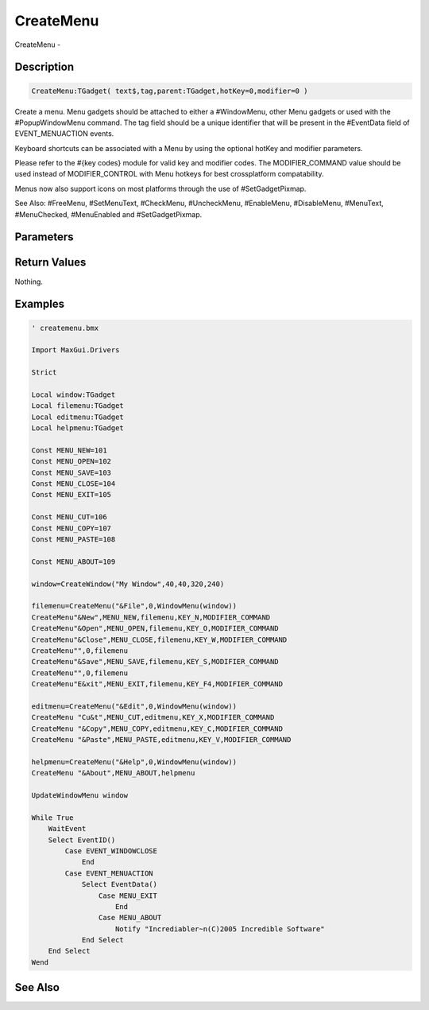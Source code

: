 .. _func_maxgui_menus_createmenu:

==========
CreateMenu
==========

CreateMenu - 

Description
===========

.. code-block:: blitzmax

    CreateMenu:TGadget( text$,tag,parent:TGadget,hotKey=0,modifier=0 )

Create a menu.
Menu gadgets should be attached to either a #WindowMenu, other Menu gadgets
or used with the #PopupWindowMenu command. The tag field should be a unique identifier
that will be present in the #EventData field of EVENT_MENUACTION events.

Keyboard shortcuts can be associated with a Menu by using the optional hotKey and
modifier parameters.

Please refer to the #{key codes} module for valid key and modifier codes.
The MODIFIER_COMMAND value should be used instead of MODIFIER_CONTROL
with Menu hotkeys for best crossplatform compatability.

Menus now also support icons on most platforms through the use of #SetGadgetPixmap.

See Also: #FreeMenu, #SetMenuText, #CheckMenu, #UncheckMenu, #EnableMenu, #DisableMenu,
#MenuText, #MenuChecked, #MenuEnabled and #SetGadgetPixmap.

Parameters
==========

Return Values
=============

Nothing.

Examples
========

.. code-block:: blitzmax

    ' createmenu.bmx
    
    Import MaxGui.Drivers
    
    Strict 
    
    Local window:TGadget
    Local filemenu:TGadget
    Local editmenu:TGadget
    Local helpmenu:TGadget
    
    Const MENU_NEW=101
    Const MENU_OPEN=102
    Const MENU_SAVE=103
    Const MENU_CLOSE=104
    Const MENU_EXIT=105
    
    Const MENU_CUT=106
    Const MENU_COPY=107
    Const MENU_PASTE=108
    
    Const MENU_ABOUT=109
    
    window=CreateWindow("My Window",40,40,320,240)
    
    filemenu=CreateMenu("&File",0,WindowMenu(window))
    CreateMenu"&New",MENU_NEW,filemenu,KEY_N,MODIFIER_COMMAND
    CreateMenu"&Open",MENU_OPEN,filemenu,KEY_O,MODIFIER_COMMAND
    CreateMenu"&Close",MENU_CLOSE,filemenu,KEY_W,MODIFIER_COMMAND
    CreateMenu"",0,filemenu
    CreateMenu"&Save",MENU_SAVE,filemenu,KEY_S,MODIFIER_COMMAND
    CreateMenu"",0,filemenu
    CreateMenu"E&xit",MENU_EXIT,filemenu,KEY_F4,MODIFIER_COMMAND
    
    editmenu=CreateMenu("&Edit",0,WindowMenu(window))
    CreateMenu "Cu&t",MENU_CUT,editmenu,KEY_X,MODIFIER_COMMAND
    CreateMenu "&Copy",MENU_COPY,editmenu,KEY_C,MODIFIER_COMMAND
    CreateMenu "&Paste",MENU_PASTE,editmenu,KEY_V,MODIFIER_COMMAND
    
    helpmenu=CreateMenu("&Help",0,WindowMenu(window))
    CreateMenu "&About",MENU_ABOUT,helpmenu
    
    UpdateWindowMenu window
    
    While True
        WaitEvent 
        Select EventID()
            Case EVENT_WINDOWCLOSE
                End
            Case EVENT_MENUACTION
                Select EventData()
                    Case MENU_EXIT
                        End
                    Case MENU_ABOUT
                        Notify "Incrediabler~n(C)2005 Incredible Software"
                End Select
        End Select
    Wend

See Also
========



